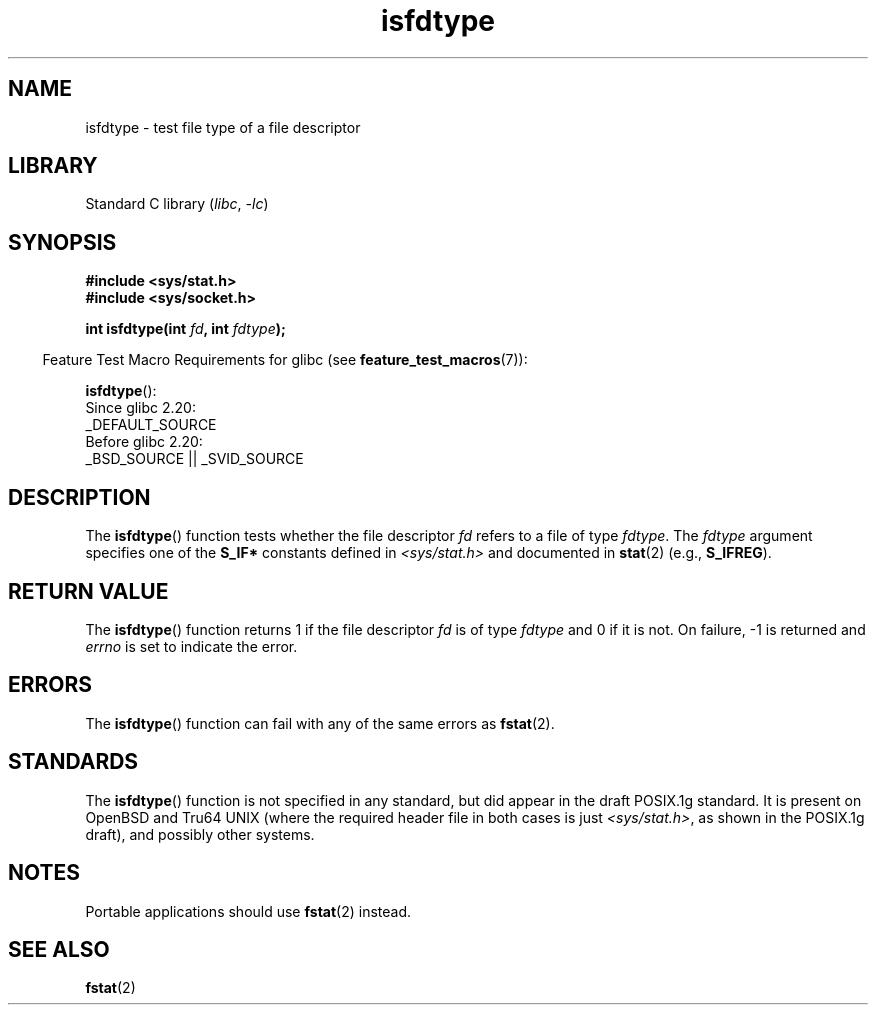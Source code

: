 .\" Copyright (C) 2014 Michael Kerrisk <mtk.manpages@gmail.com>
.\"
.\" SPDX-License-Identifier: Linux-man-pages-copyleft
.\"
.TH isfdtype 3 (date) "Linux man-pages (unreleased)"
.SH NAME
isfdtype \- test file type of a file descriptor
.SH LIBRARY
Standard C library
.RI ( libc ", " \-lc )
.SH SYNOPSIS
.nf
.B #include <sys/stat.h>
.B #include <sys/socket.h>
.PP
.BI "int isfdtype(int " fd ", int " fdtype );
.fi
.PP
.RS -4
Feature Test Macro Requirements for glibc (see
.BR feature_test_macros (7)):
.RE
.PP
.BR isfdtype ():
.nf
    Since glibc 2.20:
        _DEFAULT_SOURCE
    Before glibc 2.20:
        _BSD_SOURCE || _SVID_SOURCE
.fi
.SH DESCRIPTION
The
.BR isfdtype ()
function tests whether the file descriptor
.I fd
refers to a file of type
.IR fdtype .
The
.I fdtype
argument specifies one of the
.B S_IF*
constants defined in
.I <sys/stat.h>
and documented in
.BR stat (2)
(e.g.,
.BR S_IFREG ).
.SH RETURN VALUE
The
.BR isfdtype ()
function returns 1 if the file descriptor
.I fd
is of type
.I fdtype
and 0 if it is not.
On failure, \-1 is returned and
.I errno
is set to indicate the error.
.SH ERRORS
The
.BR isfdtype ()
function can fail with any of the same errors as
.BR fstat (2).
.SH STANDARDS
The
.BR isfdtype ()
function is not specified in any standard,
but did appear in the draft POSIX.1g standard.
It is present on OpenBSD and Tru64 UNIX
(where the required header file in both cases is just
.IR <sys/stat.h> ,
as shown in the POSIX.1g draft),
and possibly other systems.
.SH NOTES
Portable applications should use
.BR fstat (2)
instead.
.SH SEE ALSO
.BR fstat (2)
